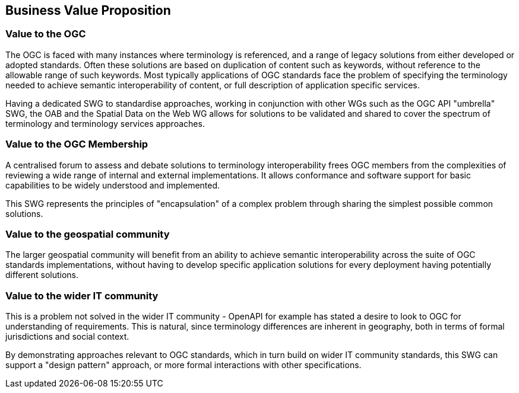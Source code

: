== Business Value Proposition

////
This section provides a statement describing the value of this standards activity in relation to the OGC Membership, the geospatial community, and the wider IT community. This statement can be in terms of the interoperability problem being solved, processing Change requests to meet market (and Member requirements), a policy requirement and/or some other business value proposition. The proposition described in this section does not have to be in economic terms.
////

=== Value to the OGC
The OGC is faced with many instances where terminology is referenced, and a range of legacy solutions from either developed or adopted standards.  Often these solutions are based on duplication of content such as keywords, without reference to the allowable range of such keywords. Most typically applications of OGC standards face the problem of specifying the terminology needed to achieve semantic interoperability of content, or full description of application specific services.

Having a dedicated SWG to standardise approaches, working in conjunction with other WGs such as the OGC API "umbrella" SWG, the OAB and the Spatial Data on the Web WG allows for solutions to be validated and shared to cover the spectrum of terminology and terminology services approaches.

=== Value to the OGC Membership
A centralised forum to assess and debate solutions to terminology interoperability frees OGC members from the complexities of reviewing a wide range of internal and external implementations. It allows conformance and software support for basic capabilities to be widely understood and implemented.

This SWG represents the principles of "encapsulation" of a complex problem through sharing the simplest possible common solutions.

=== Value to the geospatial community
The larger geospatial community will benefit from an ability to achieve semantic interoperability across the suite of OGC standards implementations, without having to develop specific application solutions for every deployment having potentially different solutions.

=== Value to the wider IT community
This is a problem not solved in the wider IT community - OpenAPI for example has stated a desire to look to OGC for understanding of requirements.  This is natural, since terminology differences are inherent in geography, both in terms of formal jurisdictions and social context.

By demonstrating approaches relevant to OGC standards, which in turn build on wider IT community standards, this SWG can support a "design pattern" approach, or more formal interactions with other specifications.
